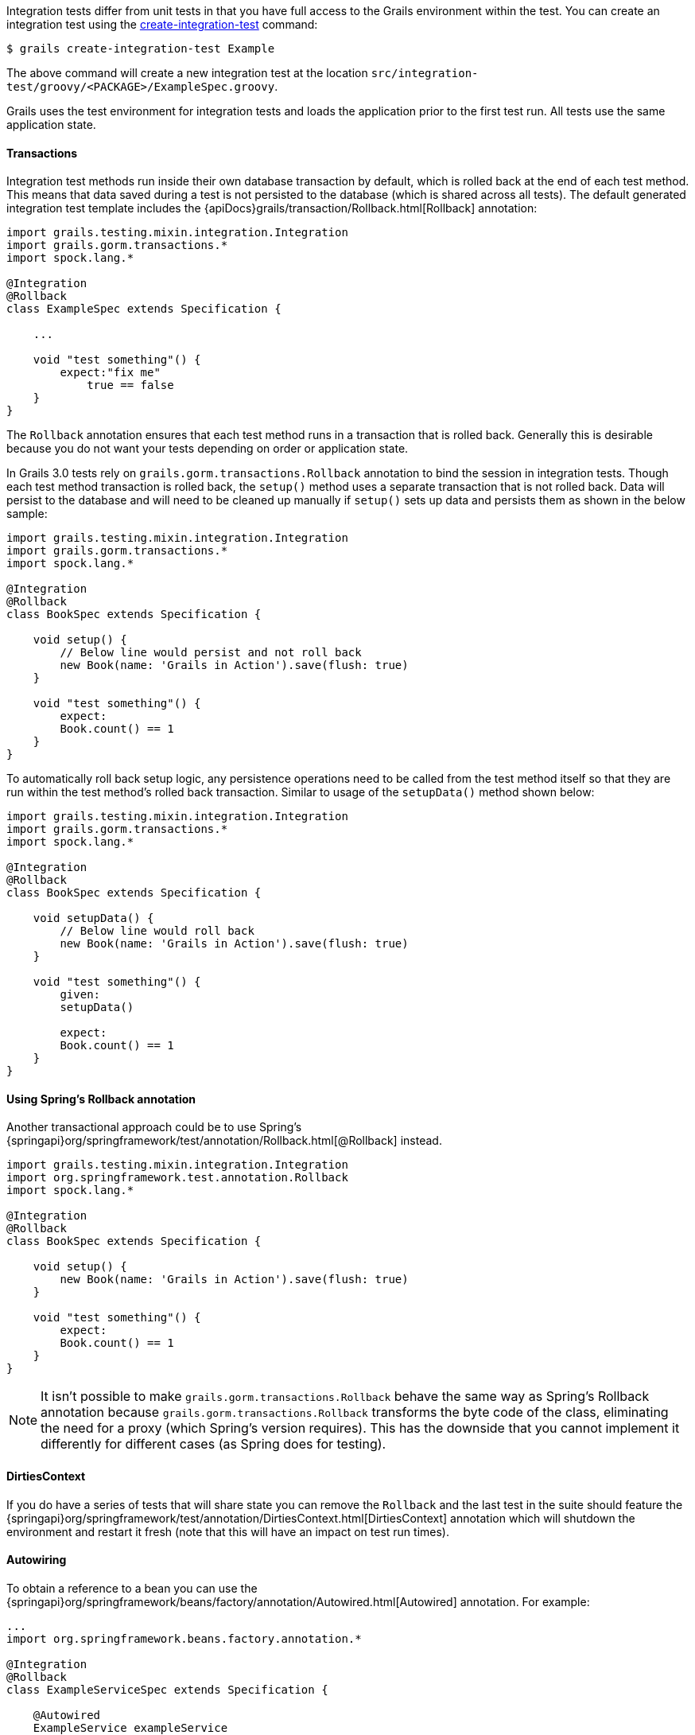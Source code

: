 Integration tests differ from unit tests in that you have full access to the Grails environment within the test. You can create an integration test using the link:../ref/Command%20Line/create-integration-test.html[create-integration-test] command:

[source,groovy]
----
$ grails create-integration-test Example
----

The above command will create a new integration test at the location `src/integration-test/groovy/<PACKAGE>/ExampleSpec.groovy`.

Grails uses the test environment for integration tests and loads the application prior to the first test run. All tests use the same application state.


==== Transactions


Integration test methods run inside their own database transaction by default, which is rolled back at the end of each test method. This means that data saved during a test is not persisted to the database (which is shared across all tests). The default generated integration test template includes the {apiDocs}grails/transaction/Rollback.html[Rollback] annotation:

[source,groovy]
----
import grails.testing.mixin.integration.Integration
import grails.gorm.transactions.*
import spock.lang.*

@Integration
@Rollback
class ExampleSpec extends Specification {

    ...

    void "test something"() {
        expect:"fix me"
            true == false
    }
}
----

The `Rollback` annotation ensures that each test method runs in a transaction that is rolled back. Generally this is desirable because you do not want your tests depending on order or application state.

In Grails 3.0 tests rely on `grails.gorm.transactions.Rollback` annotation to bind the session in integration tests. Though each test method transaction is rolled back, the `setup()` method uses a separate transaction that is not rolled back.
Data will persist to the database and will need to be cleaned up manually if `setup()` sets up data and persists them as shown in the below sample:

[source,groovy]
----
import grails.testing.mixin.integration.Integration
import grails.gorm.transactions.*
import spock.lang.*

@Integration
@Rollback
class BookSpec extends Specification {

    void setup() {
        // Below line would persist and not roll back
        new Book(name: 'Grails in Action').save(flush: true)
    }

    void "test something"() {
        expect:
        Book.count() == 1
    }
}
----

To automatically roll back setup logic, any persistence operations need to be called from the test method itself so that they are run within the test method's rolled back transaction. Similar to usage of the `setupData()` method shown below:

[source,groovy]
----
import grails.testing.mixin.integration.Integration
import grails.gorm.transactions.*
import spock.lang.*

@Integration
@Rollback
class BookSpec extends Specification {

    void setupData() {
        // Below line would roll back
        new Book(name: 'Grails in Action').save(flush: true)
    }

    void "test something"() {
        given:
        setupData()

        expect:
        Book.count() == 1
    }
}
----


==== Using Spring's Rollback annotation

Another transactional approach could be to use Spring's {springapi}org/springframework/test/annotation/Rollback.html[@Rollback] instead.

[source,groovy]
----
import grails.testing.mixin.integration.Integration
import org.springframework.test.annotation.Rollback
import spock.lang.*

@Integration
@Rollback
class BookSpec extends Specification {

    void setup() {
        new Book(name: 'Grails in Action').save(flush: true)
    }

    void "test something"() {
        expect:
        Book.count() == 1
    }
}
----

NOTE: It isn't possible to make `grails.gorm.transactions.Rollback` behave the same way as Spring's Rollback annotation because `grails.gorm.transactions.Rollback` transforms the byte code of the class, eliminating the need for a proxy (which Spring's version requires).
This has the downside that you cannot implement it differently for different cases (as Spring does for testing).


==== DirtiesContext


If you do have a series of tests that will share state you can remove the `Rollback` and the last test in the suite should feature the {springapi}org/springframework/test/annotation/DirtiesContext.html[DirtiesContext] annotation which will shutdown the environment and restart it fresh (note that this will have an impact on test run times).


==== Autowiring


To obtain a reference to a bean you can use the {springapi}org/springframework/beans/factory/annotation/Autowired.html[Autowired] annotation. For example:

[source,groovy]
----
...
import org.springframework.beans.factory.annotation.*

@Integration
@Rollback
class ExampleServiceSpec extends Specification {

    @Autowired
    ExampleService exampleService
    ...

    void "Test example service"() {
        expect:
            exampleService.countExamples() == 0
    }
}
----



==== Testing Controllers


To integration test controllers it is recommended you use link:../ref/Command%20Line/create-functional-test.html[create-functional-test] command to create a Geb functional test. See the following section on functional testing for more information.
